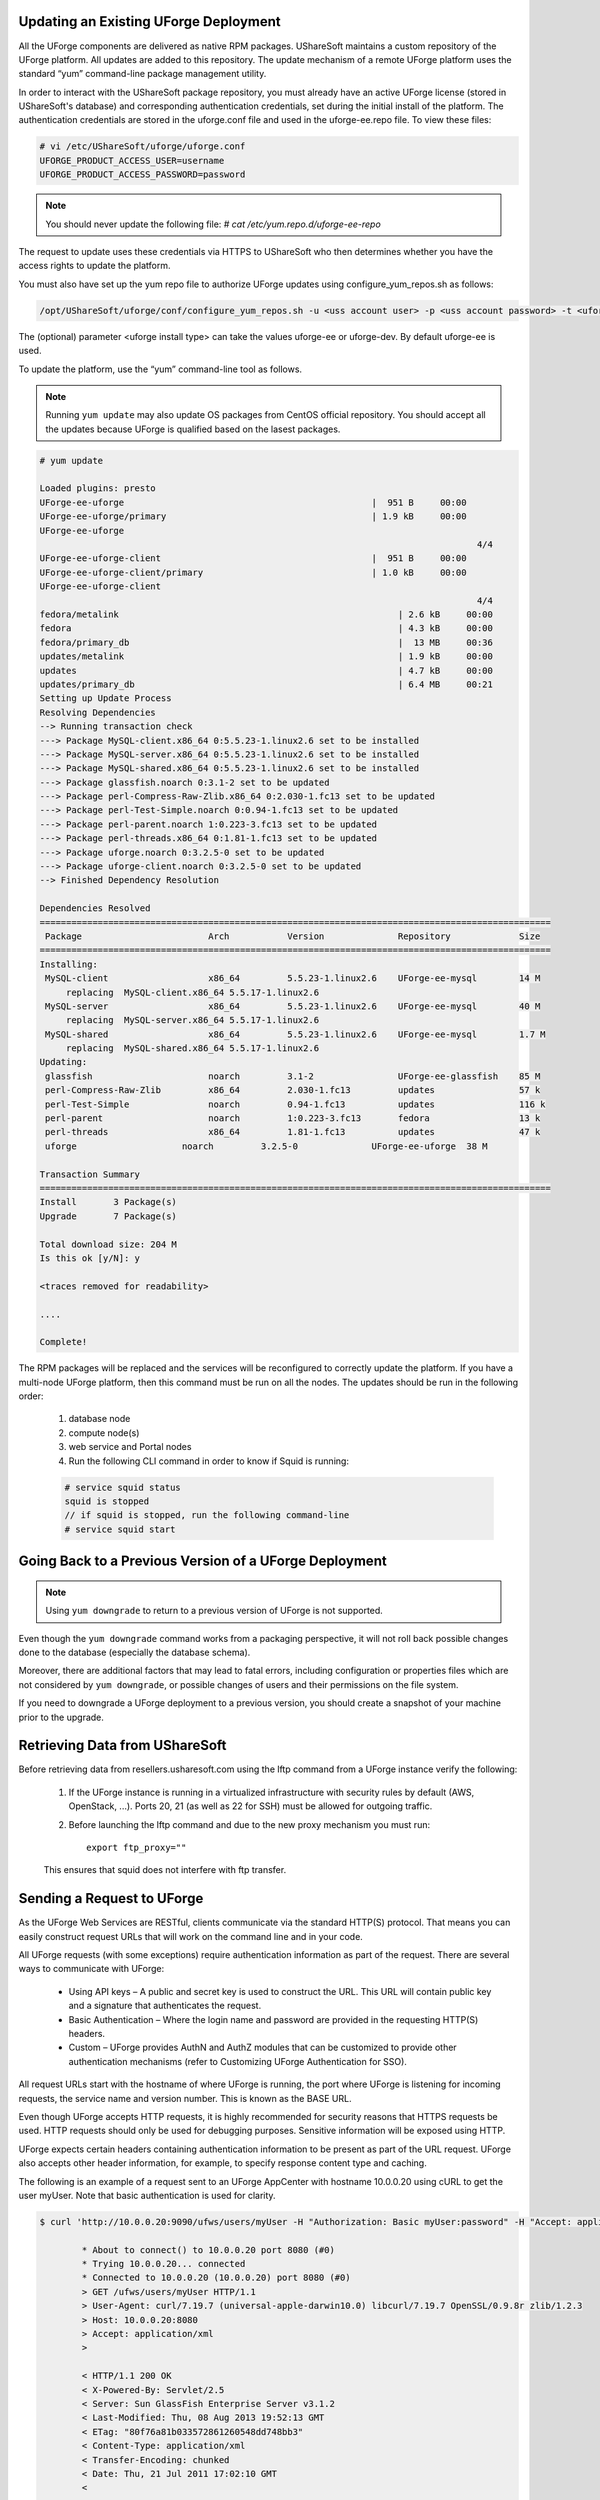 .. Copyright 2016 FUJITSU LIMITED

.. _upgrade-overview:

Updating an Existing UForge Deployment
--------------------------------------

All the UForge components are delivered as native RPM packages. UShareSoft maintains a custom repository of the UForge platform. All updates are added to this repository. The update mechanism of a remote UForge platform uses the standard “yum” command-line package management utility.

.. image:: /images/uforge-update-repo.jpg

In order to interact with the UShareSoft package repository, you must already have an active UForge license (stored in UShareSoft's database) and corresponding authentication credentials, set during the initial install of the platform. The authentication credentials are stored in the uforge.conf file and used in the uforge-ee.repo file. To view these files:

.. code-block:: shell

	# vi /etc/UShareSoft/uforge/uforge.conf
	UFORGE_PRODUCT_ACCESS_USER=username
	UFORGE_PRODUCT_ACCESS_PASSWORD=password

.. note:: You should never update the following file: `# cat /etc/yum.repo.d/uforge-ee-repo`

The request to update uses these credentials via HTTPS to UShareSoft who then determines whether you have the access rights to update the platform.

You must also have set up the yum repo file to authorize UForge updates using configure_yum_repos.sh as follows:

.. code-block:: shell

	/opt/UShareSoft/uforge/conf/configure_yum_repos.sh -u <uss account user> -p <uss account password> -t <uforge install type>

The (optional) parameter <uforge install type> can take the values uforge-ee or uforge-dev. By default uforge-ee is used.

To update the platform, use the “yum” command-line tool as follows.

.. note:: Running ``yum update`` may also update OS packages from CentOS official repository. You should accept all the updates because UForge is qualified based on the lasest packages.

.. code-block:: shell

	# yum update 

	Loaded plugins: presto
	UForge-ee-uforge                                               |  951 B     00:00     
	UForge-ee-uforge/primary                                       | 1.9 kB     00:00     
	UForge-ee-uforge                                                                                           
	                                                                                   4/4
	UForge-ee-uforge-client                                        |  951 B     00:00     
	UForge-ee-uforge-client/primary                                | 1.0 kB     00:00     
	UForge-ee-uforge-client                                                                                       
	                                                                                   4/4
	fedora/metalink                                                     | 2.6 kB     00:00     
	fedora                                                              | 4.3 kB     00:00     
	fedora/primary_db                                                   |  13 MB     00:36     
	updates/metalink                                                    | 1.9 kB     00:00     
	updates                                                             | 4.7 kB     00:00     
	updates/primary_db                                                  | 6.4 MB     00:21     
	Setting up Update Process
	Resolving Dependencies
	--> Running transaction check
	---> Package MySQL-client.x86_64 0:5.5.23-1.linux2.6 set to be installed
	---> Package MySQL-server.x86_64 0:5.5.23-1.linux2.6 set to be installed
	---> Package MySQL-shared.x86_64 0:5.5.23-1.linux2.6 set to be installed
	---> Package glassfish.noarch 0:3.1-2 set to be updated
	---> Package perl-Compress-Raw-Zlib.x86_64 0:2.030-1.fc13 set to be updated
	---> Package perl-Test-Simple.noarch 0:0.94-1.fc13 set to be updated
	---> Package perl-parent.noarch 1:0.223-3.fc13 set to be updated
	---> Package perl-threads.x86_64 0:1.81-1.fc13 set to be updated
	---> Package uforge.noarch 0:3.2.5-0 set to be updated
	---> Package uforge-client.noarch 0:3.2.5-0 set to be updated
	--> Finished Dependency Resolution

	Dependencies Resolved
	=================================================================================================
	 Package                        Arch           Version              Repository             Size
	=================================================================================================
	Installing:
	 MySQL-client                   x86_64         5.5.23-1.linux2.6    UForge-ee-mysql        14 M
	     replacing  MySQL-client.x86_64 5.5.17-1.linux2.6
	 MySQL-server                   x86_64         5.5.23-1.linux2.6    UForge-ee-mysql        40 M
	     replacing  MySQL-server.x86_64 5.5.17-1.linux2.6
	 MySQL-shared                   x86_64         5.5.23-1.linux2.6    UForge-ee-mysql        1.7 M
	     replacing  MySQL-shared.x86_64 5.5.17-1.linux2.6
	Updating:
	 glassfish                      noarch         3.1-2                UForge-ee-glassfish    85 M
	 perl-Compress-Raw-Zlib         x86_64         2.030-1.fc13         updates                57 k
	 perl-Test-Simple               noarch         0.94-1.fc13          updates                116 k
	 perl-parent                    noarch         1:0.223-3.fc13       fedora                 13 k
	 perl-threads                   x86_64         1.81-1.fc13          updates                47 k
	 uforge                    noarch         3.2.5-0              UForge-ee-uforge  38 M

	Transaction Summary
	=================================================================================================
	Install       3 Package(s)
	Upgrade       7 Package(s)

	Total download size: 204 M
	Is this ok [y/N]: y

	<traces removed for readability>

	....

	Complete!

The RPM packages will be replaced and the services will be reconfigured to correctly update the platform.  If you have a multi-node UForge platform, then this command must be run on all the nodes. The updates should be run in the following order:

	1. database node
	2. compute node(s)
	3. web service and Portal nodes
	4. Run the following CLI command in order to know if Squid is running:

	.. code-block:: shell

		# service squid status
		squid is stopped
		// if squid is stopped, run the following command-line
		# service squid start	

.. _uforge-downgrade:

Going Back to a Previous Version of a UForge Deployment
-------------------------------------------------------

.. note:: Using ``yum downgrade`` to return to a previous version of UForge is not supported.

Even though the ``yum downgrade`` command works from a packaging perspective, it will not roll back possible changes done to the database (especially the database schema).

Moreover, there are additional factors that may lead to fatal errors, including configuration or properties files which are not considered by ``yum downgrade``, or possible changes of users and their permissions on the file system.

If you need to downgrade a UForge deployment to a previous version, you should create a snapshot of your machine prior to the upgrade.

Retrieving Data from UShareSoft
-------------------------------

Before retrieving data from resellers.usharesoft.com using the lftp command from a UForge instance verify the following:

	1. If the UForge instance is running in a virtualized infrastructure with security rules by default (AWS, OpenStack, ...). Ports 20, 21 (as well as 22 for SSH) must be allowed for outgoing traffic.
	
	2. Before launching the lftp command and due to the new proxy mechanism you must run::

		export ftp_proxy="" 

	This ensures that squid does not interfere with ftp transfer.

.. _send-request:

Sending a Request to UForge
---------------------------

As the UForge Web Services are RESTful, clients communicate via the standard HTTP(S) protocol. That means you can easily construct request URLs that will work on the command line and in your code.

All UForge requests (with some exceptions) require authentication information as part of the request. There are several ways to communicate with UForge:

	* Using API keys – A public and secret key is used to construct the URL.  This URL will contain public key and a signature that authenticates the request.
	* Basic Authentication – Where the login name and password are provided in the requesting HTTP(S) headers.
	* Custom – UForge provides AuthN and AuthZ modules that can be customized to provide other authentication mechanisms (refer to Customizing UForge Authentication for SSO).

All request URLs start with the hostname of where UForge is running, the port where UForge is listening for incoming requests, the service name and version number. This is known as the BASE URL. 

Even though UForge accepts HTTP requests, it is highly recommended for security reasons that HTTPS requests be used. HTTP requests should only be used for debugging purposes. Sensitive information will be exposed using HTTP.  

UForge expects certain headers containing authentication information to be present as part of the URL request. UForge also accepts other header information, for example, to specify response content type and caching.

The following is an example of a request sent to an UForge AppCenter with hostname 10.0.0.20 using cURL to get the user myUser. Note that basic authentication is used for clarity.

.. code-block:: shell

	$ curl 'http://10.0.0.20:9090/ufws/users/myUser -H "Authorization: Basic myUser:password" -H "Accept: application/xml" -v | tidy -xml -indent -quiet

		* About to connect() to 10.0.0.20 port 8080 (#0)
		* Trying 10.0.0.20... connected
		* Connected to 10.0.0.20 (10.0.0.20) port 8080 (#0)
		> GET /ufws/users/myUser HTTP/1.1
		> User-Agent: curl/7.19.7 (universal-apple-darwin10.0) libcurl/7.19.7 OpenSSL/0.9.8r zlib/1.2.3
		> Host: 10.0.0.20:8080
		> Accept: application/xml
		>

		< HTTP/1.1 200 OK
		< X-Powered-By: Servlet/2.5
		< Server: Sun GlassFish Enterprise Server v3.1.2
		< Last-Modified: Thu, 08 Aug 2013 19:52:13 GMT
		< ETag: "80f76a81b033572861260548dd748bb3"
		< Content-Type: application/xml
		< Transfer-Encoding: chunked
		< Date: Thu, 21 Jul 2011 17:02:10 GMT
		<

		* Closing connection #0
		<?xml version="1.0" encoding="utf-8" standalone="yes"?>
		<user>
		...ommitted for clarity
		</user>

